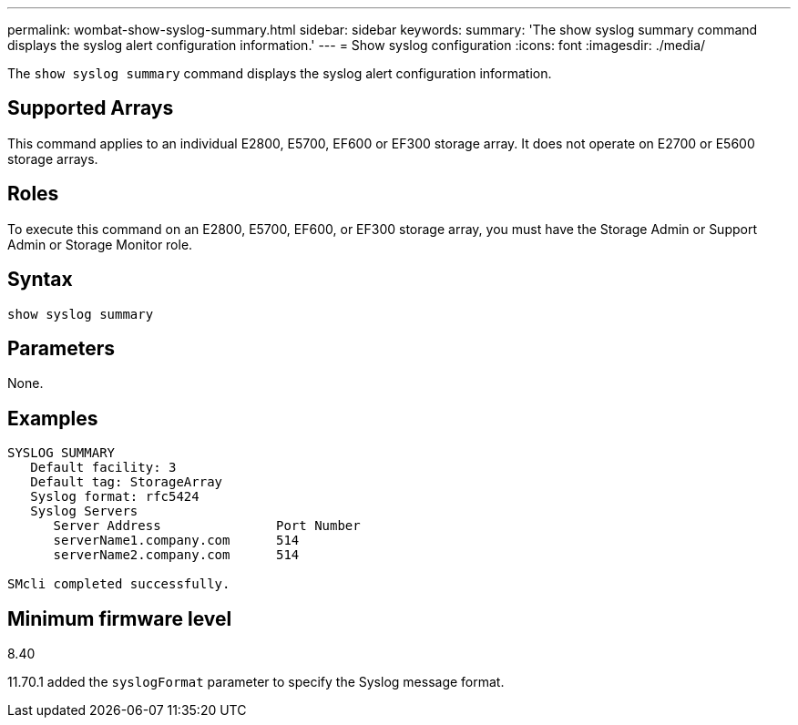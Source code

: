 ---
permalink: wombat-show-syslog-summary.html
sidebar: sidebar
keywords: 
summary: 'The show syslog summary command displays the syslog alert configuration information.'
---
= Show syslog configuration
:icons: font
:imagesdir: ./media/

[.lead]
The `show syslog summary` command displays the syslog alert configuration information.

== Supported Arrays

This command applies to an individual E2800, E5700, EF600 or EF300 storage array. It does not operate on E2700 or E5600 storage arrays.

== Roles

To execute this command on an E2800, E5700, EF600, or EF300 storage array, you must have the Storage Admin or Support Admin or Storage Monitor role.

== Syntax

----
show syslog summary
----

== Parameters

None.

== Examples

----

SYSLOG SUMMARY
   Default facility: 3
   Default tag: StorageArray
   Syslog format: rfc5424
   Syslog Servers
      Server Address               Port Number
      serverName1.company.com      514
      serverName2.company.com      514

SMcli completed successfully.
----

== Minimum firmware level

8.40

11.70.1 added the `syslogFormat` parameter to specify the Syslog message format.
